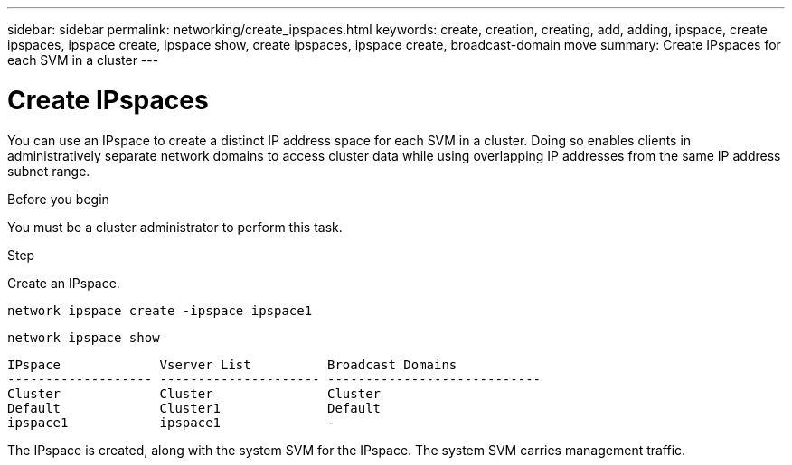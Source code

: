 ---
sidebar: sidebar
permalink: networking/create_ipspaces.html
keywords: create, creation, creating, add, adding, ipspace, create ipspaces, ipspace create, ipspace show, create ipspaces, ipspace create, broadcast-domain move
summary: Create IPspaces for each SVM in a cluster
---

= Create IPspaces
:hardbreaks:
:nofooter:
:icons: font
:linkattrs:
:imagesdir: ./media/

//
// use _include/create_ipspaces.adoc
// Used for workflow 9.8+ and 9.7-
// restructured: March 2021
// enhanced keywords May 2021
//

[.lead]
You can use an IPspace to create a distinct IP address space for each SVM in a cluster. Doing so enables clients in administratively separate network domains to access cluster data while using overlapping IP addresses from the same IP address subnet range.

.Before you begin

You must be a cluster administrator to perform this task.

.Step

Create an IPspace.

`network ipspace create -ipspace ipspace1`

`network ipspace show`

....
IPspace             Vserver List          Broadcast Domains
------------------- --------------------- ----------------------------
Cluster             Cluster               Cluster
Default             Cluster1              Default
ipspace1            ipspace1              -
....

The IPspace is created, along with the system SVM for the IPspace. The system SVM carries management traffic.
